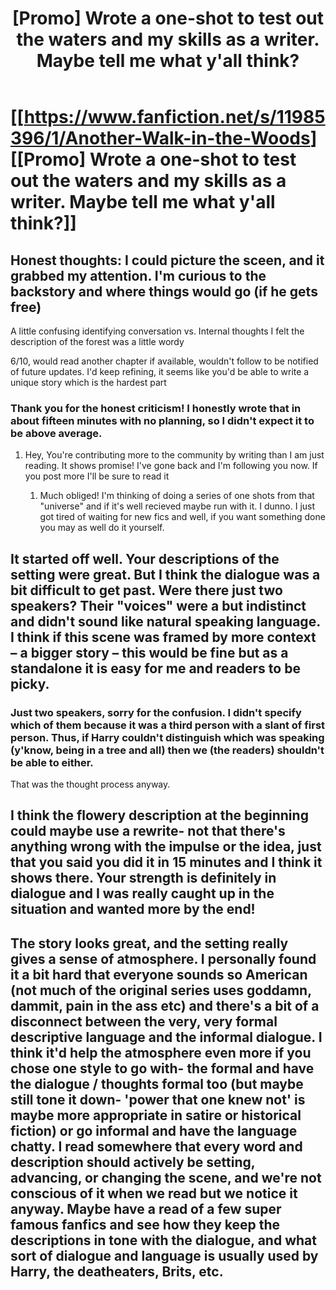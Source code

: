 #+TITLE: [Promo] Wrote a one-shot to test out the waters and my skills as a writer. Maybe tell me what y'all think?

* [[https://www.fanfiction.net/s/11985396/1/Another-Walk-in-the-Woods][[Promo] Wrote a one-shot to test out the waters and my skills as a writer. Maybe tell me what y'all think?]]
:PROPERTIES:
:Author: JacElli
:Score: 13
:DateUnix: 1465247583.0
:DateShort: 2016-Jun-07
:FlairText: Promotion
:END:

** Honest thoughts: I could picture the sceen, and it grabbed my attention. I'm curious to the backstory and where things would go (if he gets free)

A little confusing identifying conversation vs. Internal thoughts I felt the description of the forest was a little wordy

6/10, would read another chapter if available, wouldn't follow to be notified of future updates. I'd keep refining, it seems like you'd be able to write a unique story which is the hardest part
:PROPERTIES:
:Author: Capt-Redbeard
:Score: 6
:DateUnix: 1465249490.0
:DateShort: 2016-Jun-07
:END:

*** Thank you for the honest criticism! I honestly wrote that in about fifteen minutes with no planning, so I didn't expect it to be above average.
:PROPERTIES:
:Author: JacElli
:Score: 2
:DateUnix: 1465252132.0
:DateShort: 2016-Jun-07
:END:

**** Hey, You're contributing more to the community by writing than I am just reading. It shows promise! I've gone back and I'm following you now. If you post more I'll be sure to read it
:PROPERTIES:
:Author: Capt-Redbeard
:Score: 1
:DateUnix: 1465277256.0
:DateShort: 2016-Jun-07
:END:

***** Much obliged! I'm thinking of doing a series of one shots from that "universe" and if it's well recieved maybe run with it. I dunno. I just got tired of waiting for new fics and well, if you want something done you may as well do it yourself.
:PROPERTIES:
:Author: JacElli
:Score: 2
:DateUnix: 1465279658.0
:DateShort: 2016-Jun-07
:END:


** It started off well. Your descriptions of the setting were great. But I think the dialogue was a bit difficult to get past. Were there just two speakers? Their "voices" were a but indistinct and didn't sound like natural speaking language. I think if this scene was framed by more context -- a bigger story -- this would be fine but as a standalone it is easy for me and readers to be picky.
:PROPERTIES:
:Author: riddlewriting
:Score: 5
:DateUnix: 1465251453.0
:DateShort: 2016-Jun-07
:END:

*** Just two speakers, sorry for the confusion. I didn't specify which of them because it was a third person with a slant of first person. Thus, if Harry couldn't distinguish which was speaking (y'know, being in a tree and all) then we (the readers) shouldn't be able to either.

That was the thought process anyway.
:PROPERTIES:
:Author: JacElli
:Score: 2
:DateUnix: 1465252367.0
:DateShort: 2016-Jun-07
:END:


** I think the flowery description at the beginning could maybe use a rewrite- not that there's anything wrong with the impulse or the idea, just that you said you did it in 15 minutes and I think it shows there. Your strength is definitely in dialogue and I was really caught up in the situation and wanted more by the end!
:PROPERTIES:
:Author: cavelioness
:Score: 2
:DateUnix: 1465289451.0
:DateShort: 2016-Jun-07
:END:


** The story looks great, and the setting really gives a sense of atmosphere. I personally found it a bit hard that everyone sounds so American (not much of the original series uses goddamn, dammit, pain in the ass etc) and there's a bit of a disconnect between the very, very formal descriptive language and the informal dialogue. I think it'd help the atmosphere even more if you chose one style to go with- the formal and have the dialogue / thoughts formal too (but maybe still tone it down- 'power that one knew not' is maybe more appropriate in satire or historical fiction) or go informal and have the language chatty. I read somewhere that every word and description should actively be setting, advancing, or changing the scene, and we're not conscious of it when we read but we notice it anyway. Maybe have a read of a few super famous fanfics and see how they keep the descriptions in tone with the dialogue, and what sort of dialogue and language is usually used by Harry, the deatheaters, Brits, etc.
:PROPERTIES:
:Author: moubliepas
:Score: 1
:DateUnix: 1465320162.0
:DateShort: 2016-Jun-07
:END:
